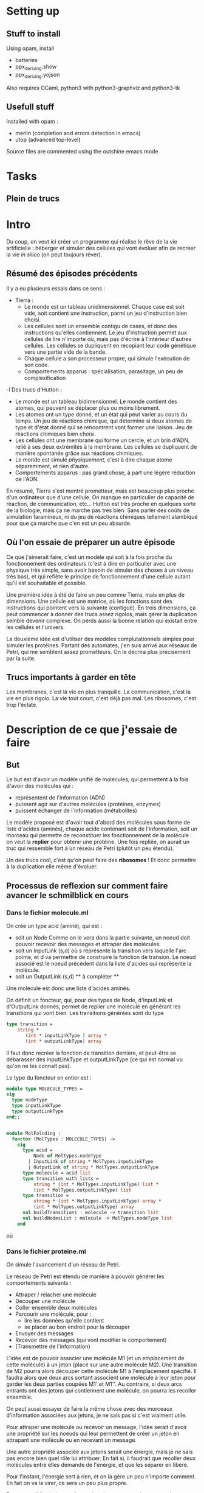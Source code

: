 * Setting up
  
** Stuff to install 

Using opam, install 
 + batteries
 + ppx_deriving.show 
 + ppx_deriving.yojson

Also requires OCaml, python3 with python3-graphviz and python3-tk

** Usefull stuff
 Installed with opam :
 + merlin (completion and errors detection in emacs)
 + utop (advanced top-level)

Source files are commented using the outshine emacs mode

* Tasks
** Plein de trucs

* Intro

Du coup, on veut ici créer un programme qui réalise le rêve de la vie artificielle :
héberger et simuler des cellules qui vont évoluer afin de recréer la vie /in silico/ (on peut toujours rêver).


** Résumé des épisodes précédents

Il y a eu plusieurs essais dans ce sens : 
 - Tierra : 
    + Le monde est un tableau unidimensionnel. Chaque case est soit vide, soit contient une instruction, parmi un jeu d'instruction bien choisi. 
    + Les cellules sont un ensemble contigu de cases, et donc des instructions qu'elles contiennent.
      Le jeu d'instruction permet aux cellules de lire n'importe où, mais pas d'écrire à l'intérieur d'autres cellules. Les cellules se dupliquent en recopiant leur code génétique vers une partie vide de la bande.
    + Chaque cellule a son processeur propre, qui simule l'exécution de son code.
    + Comportements apparus : spécialisation, parasitage, un peu de complexification
 -l Des trucs d'Hutton : 
    + Le monde est un tableau bidimensionnel. Le monde contient des atomes, qui peuvent se déplacer plus ou moins librement.
    + Les atomes ont un type donné, et un état qui peut varier au cours du temps. Un jeu de réactions chimique, qui détermine si deux atomes de type et d'état donné qui se rencontrent vont former une liaison. Jeu de réactions chimiques bien choisi.
    + Les cellules ont une membrane qui forme un cercle, et un brin d'ADN, relié à ses deux extrémités à la membrane. Les cellules se dupliquent de manière spontanée grâce aux réactions chimiques. 
    + Le monde est simulé /physiquement/, c'est à dire chaque atome séparemment, et rien d'autre.
    + Comportements apparus : pas grand chose, à part une légère réduction de l'ADN.



En résumé, Tierra s'est montré prometteur, mais est beaucoup plus proche d'un ordinateur que d'une cellule. On manque en particulier de capacité de réaction, de communication, etc...
Hutton est très proche en quelques sorte de la biologie, mais ça ne marche pas très bien. Sans parler des coûts de simulation faramineux, ni du jeu de réactions chimiques tellement alambiqué pour que ça marche que c'en est un peu absurde. 


** Où l'on essaie de préparer un autre épisode

Ce que j'aimerait faire, c'est un modèle qui soit à la fois proche du fonctionnement des ordinateurs (c'est à dire en particulier avec une physique très simple, sans avoir besoin de simuler des choses à un niveau très bas), et qui reflète le principe de fonctionnement d'une cellule autant qu'il est souhaitable et possible.


Une première idée à été de faire un peu comme Tierra, mais en plus de dimensions. Une cellule est une matrice, où les fonctions sont des instructions qui pointent vers la suivante (contiguë). En trois dimensions, ça peut commencer à donner des trucs assez rigolos, mais gérer la duplication semble devenir complexe. On perds aussi la bonne relation qui existait entre les cellules et l'univers.
 

La deuxième idée est d'utiliser des modèles complutationnels simples pour simuler les protéines. Partant des automates, j'en suis arrivé aux réseaux de Petri, qui me semblent assez prometteurs. On le décrira plus précisement par la suite.


** Trucs importants à garder en tête

Les membranes, c'est la vie en plus tranquille.
La communication, c'est la vie en plus rigolo.
La vie tout court, c'est déjà pas mal.
Les ribosomes, c'est trop l'éclate.

* Description de ce que j'essaie de faire

** But

Le but est d'avoir un modèle unifié de molécules, qui permettent à la fois d'avoir des molécules qui :
 - représentent de l'information (ADN)
 - puissent agir sur d'autres molécules (protéines, enzymes)
 - puissent échanger de l'information (métabolites)

Le modèle proposé est d'avoir tout d'abord des molécules sous forme de liste d'acides (aminés), chaque acide contenant soit de l'information, soit un morceau qui permette de reconstituer les fonctionnement de la molécule : on veut la *replier* pour obtenir une protéine. Une fois repliée, on aurait un truc qui ressemble fort à un réseau de Petri (plutôt un peu étendu).

Un des trucs cool, c'est qu'on peut faire des *ribosomes* ! Et donc permettre à la duplication elle même d'évoluer.


** Processus de reflexion sur comment faire avancer le schmilblick en cours


*** Dans le fichier molecule.ml

On crée un type acid (aminé), qui est :
 + soit un Node Comme on le vera dans la partie suivante, un noeud doit pouvoir recevoir des messages et attraper des molécules.
 + soit un InputLink (s,d) où s représente la transition vers laquelle l'arc pointe, et d va permettre de construire la fonction de transion. 
   Le noeud associé est le noeud précédent dans la liste d'acides qui représente la molécule.
 + soit un OutputLink (s,d) ** à compléter ** 

Une molécule est donc une liste d'acides aminés.

On définit un foncteur, qui, pour des types de Node, d'InputLink et d'OutputLink donnés, permet de replier une molécule en générant les transitions qui vont bien. Les transitions générées sont du type

#+BEGIN_SRC ocaml
type transition = 
    string * 
       (int * inputLinkType ) array * 
       (int * outputLinkType) array
#+END_SRC 

Il faut donc recréer la fonction de transition derrière, et peut-être se débarasser des inputLinkType et outputLinkType (ce qui est normal vu qu'on ne les connait pas).


Le type du foncteur en entier est :

#+BEGIN_SRC ocaml
module type MOLECULE_TYPES = 
sig 
  type nodeType
  type inputLinkType
  type outputLinkType
end;;


module MolFolcding :
  functor (MolTypes : MOLECULE_TYPES) ->
    sig
      type acid =
          Node of MolTypes.nodeType
        | InputLink of string * MolTypes.inputLinkType
        | OutputLink of string * MolTypes.outputLinkType
      type molecule = acid list
      type transition_with_lists =
          string * (int * MolTypes.inputLinkType) list *
          (int * MolTypes.outputLinkType) list
      type transition =
          string * (int * MolTypes.inputLinkType) array *
          (int * MolTypes.outputLinkType) array
      val buildTransitions : molecule -> transition list
      val buildNodesList : molecule -> MolTypes.nodeType list
    end
#+END_SRC 

où 

*** Dans le fichier proteine.ml

On simule l'avancement d'un réseau de Petri.


Le réseau de Petri est étendu de manière à pouvoir générer les comportements suivants :
 + Attraper / relacher une molécule
 + Découper une molécule
 + Coller ensemble deux molécules
 + Parcourir une molécule, pour :
   + lire les données qu'elle contient
   + se placer au bon endroit pour la découper
 + Envoyer des messages
 + Recevoir des messages (qui vont modifier le comportement)
 + (Transmettre de l'information)


L'idée est de pouvoir associer une molécule M1 (et un emplacement de cette molécule) à un jeton (placé sur une autre molécule M2).
Une transition de M2 pourra alors découper cette molécule M1 à l'emplacement spécifié. Il faudra alors que deux arcs sortant associent une molécule à leur jeton pour garder les deux parties coupées M1' et M1''. Au contraire, si deux arcs entrants ont des jetons qui contiennent une molécule, on pourra les recoller ensemble.

On peut aussi essayer de faire la même chose avec des morceaux d'information associées aux jetons, je ne sais pas si c'est vraiment utile.


Pour attraper une molécule ou recevoir un message, l'idée serait d'avoir une propriété sur les noeuds qui leur permettent de créer un jeton en attrapant une molécule ou en recevant un message.


Une autre propriété associée aux jetons serait une énergie, mais je ne sais pas encore bien quel rôle lui attribuer. En fait si, il faudrait que recoller deux molécules entre elles demande de l'énergie, et que les séparer en libère.


Pour l'instant, l'énergie sert à rien, et on la gère un peu n'importe comment. En fait on va la virer, ce sera un peu plus propre.

Par contre, il faudrait peut-être arriver à mettre un ordre un peu plus déterminé sur la façon dont les arcs des transitions se combinent.


*** Dans un futur lointain

Pour que les bactéries puissent avoir un comportement efficace, il faudrait qu'il y ait de l'information ambiante, qui représente plusieurs aspects du monde alentour, que les bactéries puissent mesurer.


** 

*** Acide aminé

Quatre types d'acides aminés :
 - Node
 - 

*** Molécule

Dans une cellule se trouvent des molécules (liste d'acides aminés). Celles-ci peuvent être « compilées » afin de produire une forme active, qui sera capable d'effectuer des « réactions chimiques ». 

Les d



* Nomenclature
  + acid 
    - Node
    - InputLink
    - OutputLink
    - Information

* Stuff to do

*** DONE ajouter des arcs entre tous les nœuds dans le client ?
*** TODO Clarifier les dénominations, en particulier input et output links
*** TODO Bugs quand le client demande une transition et que ce n'est pas possible
